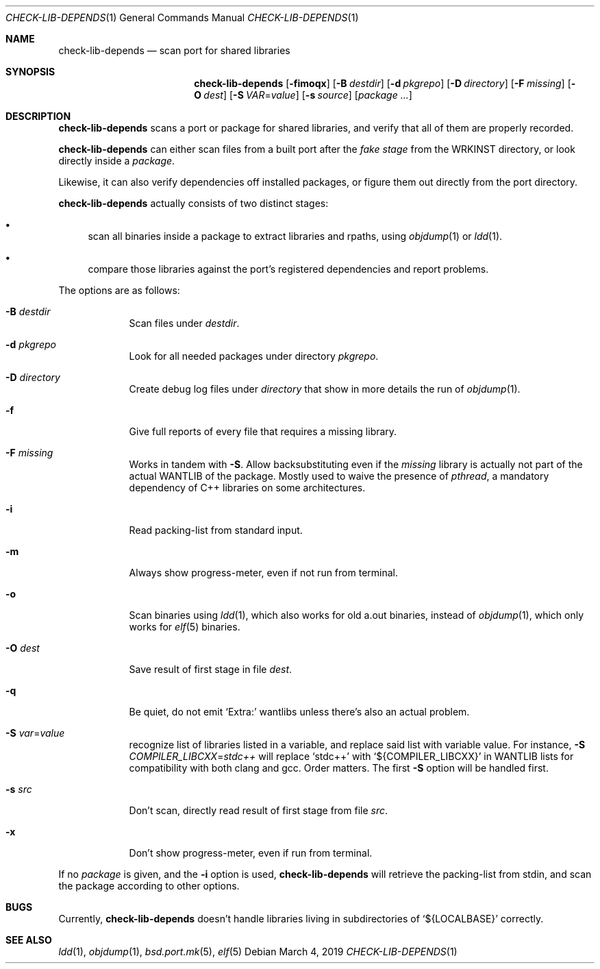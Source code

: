 .\"	$OpenBSD: check-lib-depends.1,v 1.2 2019/03/04 14:10:33 espie Exp $
.\"
.\" Copyright (c) 2010 Marc Espie <espie@openbsd.org>
.\"
.\" Permission to use, copy, modify, and distribute this software for any
.\" purpose with or without fee is hereby granted, provided that the above
.\" copyright notice and this permission notice appear in all copies.
.\"
.\" THE SOFTWARE IS PROVIDED "AS IS" AND THE AUTHOR DISCLAIMS ALL WARRANTIES
.\" WITH REGARD TO THIS SOFTWARE INCLUDING ALL IMPLIED WARRANTIES OF
.\" MERCHANTABILITY AND FITNESS. IN NO EVENT SHALL THE AUTHOR BE LIABLE FOR
.\" ANY SPECIAL, DIRECT, INDIRECT, OR CONSEQUENTIAL DAMAGES OR ANY DAMAGES
.\" WHATSOEVER RESULTING FROM LOSS OF USE, DATA OR PROFITS, WHETHER IN AN
.\" ACTION OF CONTRACT, NEGLIGENCE OR OTHER TORTIOUS ACTION, ARISING OUT OF
.\" OR IN CONNECTION WITH THE USE OR PERFORMANCE OF THIS SOFTWARE.
.\"
.Dd $Mdocdate: March 4 2019 $
.Dt CHECK-LIB-DEPENDS 1
.Os
.Sh NAME
.Nm check-lib-depends
.Nd scan port for shared libraries
.Sh SYNOPSIS
.Nm check-lib-depends
.Op Fl fimoqx
.Op Fl B Ar destdir
.Op Fl d Ar pkgrepo
.Op Fl D Ar directory
.Op Fl F Ar missing
.Op Fl O Ar dest
.Op Fl S Ar VAR Ns = Ns Ar value
.Op Fl s Ar source
.Op Ar package ...
.Sh DESCRIPTION
.Nm
scans a port or package for shared libraries, and verify that all of them
are properly recorded.
.Pp
.Nm
can either scan files from a built port after the
.Ar fake stage
from the
.Ev WRKINST
directory, or look directly inside a
.Ar package .
.Pp
Likewise, it can also verify dependencies off installed packages,
or figure them out directly from the port directory.
.Pp
.Nm
actually consists of two distinct stages:
.Bl -bullet
.It
scan all binaries inside a package to extract libraries and rpaths,
using
.Xr objdump 1
or
.Xr ldd 1 .
.It
compare those libraries against the port's registered dependencies
and report problems.
.El
.Pp
The options are as follows:
.Bl -tag -width keyword
.It Fl B Ar destdir
Scan files under
.Ar destdir .
.It Fl d Ar pkgrepo
Look for all needed packages under directory
.Ar pkgrepo .
.It Fl D Ar directory
Create debug log files under
.Ar directory
that show in more details the run of
.Xr objdump 1 .
.It Fl f
Give full reports of every file that requires a missing library.
.It Fl F Ar missing
Works in tandem with
.Fl S .
Allow backsubstituting even if the
.Ar missing
library
is actually not part of the actual
.Ev WANTLIB
of the package.
Mostly used to waive the presence of
.Ar pthread ,
a mandatory dependency of C++ libraries on some architectures.
.It Fl i
Read packing-list from standard input.
.It Fl m
Always show progress-meter, even if not run from terminal.
.It Fl o
Scan binaries using
.Xr ldd 1 ,
which also works for old a.out binaries, instead of
.Xr objdump 1 ,
which only works for
.Xr elf 5
binaries.
.It Fl O Ar dest
Save result of first stage in file
.Ar dest .
.It Fl q
Be quiet, do not emit
.Sq Extra:
wantlibs unless there's also an actual problem.
.It Fl S Ar var Ns = Ns Ar value
recognize list of libraries listed in a variable, and replace said list
with variable value.
For instance,
.Fl S Ar COMPILER_LIBCXX Ns = Ns Ar stdc++
will replace
.Sq stdc++
with
.Sq ${COMPILER_LIBCXX}
in
.Ev WANTLIB
lists for compatibility with both clang and gcc.
Order matters.
The first
.Fl S
option will be handled first.
.It Fl s Ar src
Don't scan, directly read result of first stage from file
.Ar src .
.It Fl x
Don't show progress-meter, even if run from terminal.
.El
.Pp
If no
.Ar package
is given, and the
.Fl i
option is used,
.Nm
will retrieve the packing-list from stdin, and scan the package according
to other options.
.Sh BUGS
Currently,
.Nm
doesn't handle libraries living in subdirectories of
.Sq ${LOCALBASE}
correctly.
.Sh SEE ALSO
.Xr ldd 1 ,
.Xr objdump 1 ,
.Xr bsd.port.mk 5 ,
.Xr elf 5
